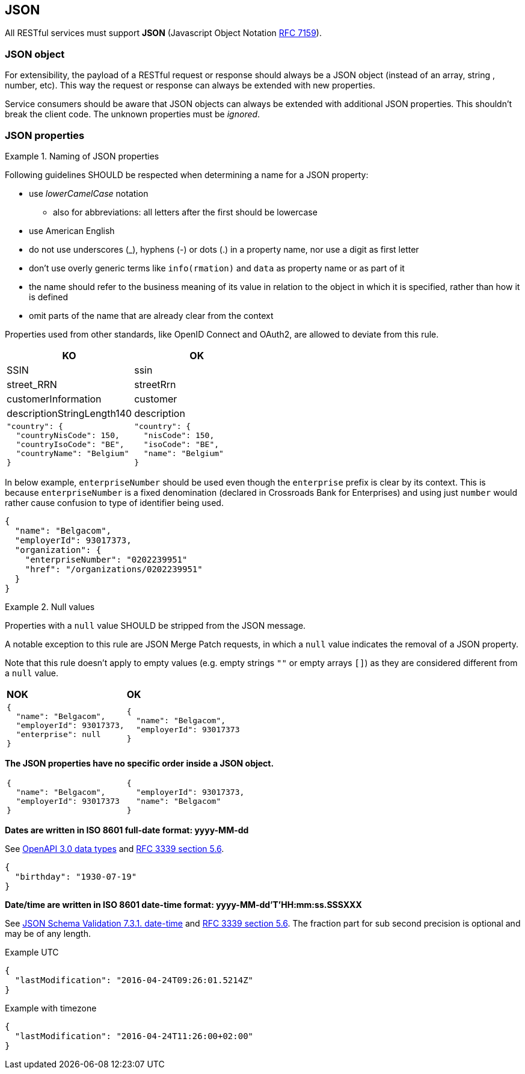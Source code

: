 == JSON

All RESTful services must support *JSON* (Javascript Object Notation https://tools.ietf.org/html/rfc7159[RFC 7159^]).


=== JSON object

For extensibility, the payload of a RESTful request or response should always be a JSON object (instead of an array, string , number, etc). This way the request or response can always be extended with new properties.

Service consumers should be aware that JSON objects can always be extended with additional JSON properties. This shouldn't break the client code. The unknown properties must be _ignored_.

=== JSON properties

[rule, jsn-naming]
.Naming of JSON properties
====
Following guidelines SHOULD be respected when determining a name for a JSON property:

* use  _lowerCamelCase_ notation
** also for abbreviations: all letters after the first should be lowercase
* use American English
* do not use underscores (_), hyphens (-) or dots (.) in a property name, nor use a digit as first letter
* don't use overly generic terms like `info(rmation)` and `data` as property name or as part of it
* the name should refer to the business meaning of its value in relation to the object in which it is specified, rather than how it is defined
* omit parts of the name that are already clear from the context

Properties used from other standards, like OpenID Connect and OAuth2, are allowed to deviate from this rule.
====

|===
|KO|OK

|SSIN | ssin
|street_RRN | streetRrn
|customerInformation | customer
|descriptionStringLength140 | description
a|
```JSON
"country": {
  "countryNisCode": 150,
  "countryIsoCode": "BE",
  "countryName": "Belgium"
}
```
a|
```JSON
"country": {
  "nisCode": 150,
  "isoCode": "BE",
  "name": "Belgium"
}
```
|===

In below example, `enterpriseNumber` should be used even though the `enterprise` prefix is clear by its context.
This is because `enterpriseNumber` is a fixed denomination (declared in  Crossroads Bank for Enterprises) and using just `number` would rather cause confusion to type of identifier being used.
[subs="normal"]
```json
{
  "name": "Belgacom",
  "employerId": 93017373,
  "organization": {
    "enterpriseNumber": "0202239951"
    "href": "/organizations/0202239951"
  }
}
```

[rule, jsn-null]
.Null values
====
Properties with a `null` value SHOULD be stripped from the JSON message.

A notable exception to this rule are JSON Merge Patch requests, in which a `null` value indicates the removal of a JSON property.

Note that this rule doesn't apply to empty values (e.g. empty strings `""` or empty arrays `[]`) as they are considered different from a `null` value.
====

|===
|*NOK*|*OK*
a|[subs="normal"]
```json
{
  "name": "Belgacom",
  "employerId": 93017373,
  "enterprise": null
}
```

a|[subs="normal"]
```json
{
  "name": "Belgacom",
  "employerId": 93017373
}
```
|===

**The JSON properties have no specific order inside a JSON object.**

[cols="1,1"]
|===
a|[subs="normal"]
```json
{
  "name": "Belgacom",
  "employerId": 93017373
}
```


a|[subs="normal"]
```json
{
  "employerId": 93017373,
  "name": "Belgacom"
}
```
|===

**Dates are written in ISO 8601 full-date format: yyyy-MM-dd**

See https://github.com/OAI/OpenAPI-Specification/blob/main/versions/3.0.3.md#data-types[OpenAPI 3.0 data types^] and https://tools.ietf.org/html/rfc3339#section-5.6[RFC 3339 section 5.6^].

```json
{
  "birthday": "1930-07-19"
}
```

**Date/time are written in ISO 8601 date-time format: yyyy-MM-dd'T'HH:mm:ss.SSSXXX**

See https://tools.ietf.org/html/draft-fge-json-schema-validation-00#section-7.3.1[JSON Schema Validation 7.3.1. date-time^] and https://tools.ietf.org/html/rfc3339#section-5.6[RFC 3339 section 5.6^].
The fraction part for sub second precision is optional and may be of any length.

.Example UTC
```json
{
  "lastModification": "2016-04-24T09:26:01.5214Z"
}
```

.Example with timezone
```json
{
  "lastModification": "2016-04-24T11:26:00+02:00"
}
```
